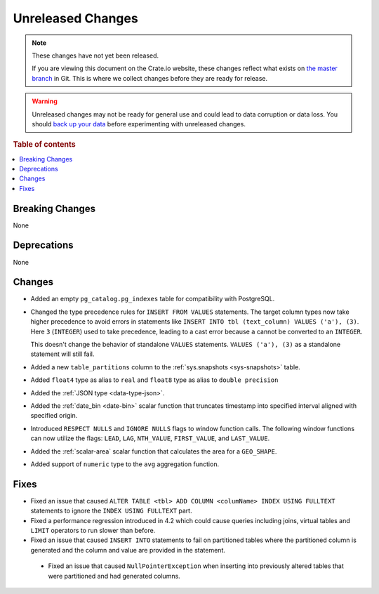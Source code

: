 ==================
Unreleased Changes
==================

.. NOTE::

    These changes have not yet been released.

    If you are viewing this document on the Crate.io website, these changes
    reflect what exists on `the master branch`_ in Git. This is where we
    collect changes before they are ready for release.

.. WARNING::

    Unreleased changes may not be ready for general use and could lead to data
    corruption or data loss. You should `back up your data`_ before
    experimenting with unreleased changes.

.. _the master branch: https://github.com/crate/crate
.. _back up your data: https://crate.io/docs/crate/reference/en/latest/admin/snapshots.html

.. DEVELOPER README
.. ================

.. Changes should be recorded here as you are developing CrateDB. When a new
.. release is being cut, changes will be moved to the appropriate release notes
.. file.

.. When resetting this file during a release, leave the headers in place, but
.. add a single paragraph to each section with the word "None".

.. Always cluster items into bigger topics. Link to the documentation whenever feasible.
.. Remember to give the right level of information: Users should understand
.. the impact of the change without going into the depth of tech.

.. rubric:: Table of contents

.. contents::
   :local:


Breaking Changes
================

None


Deprecations
============

None


Changes
=======

- Added an empty ``pg_catalog.pg_indexes`` table for compatibility with
  PostgreSQL.

- Changed the type precedence rules for ``INSERT FROM VALUES`` statements. The
  target column types now take higher precedence to avoid errors in statements
  like ``INSERT INTO tbl (text_column) VALUES ('a'), (3)``. Here ``3``
  (``INTEGER``) used to take precedence, leading to a cast error because ``a``
  cannot be converted to an ``INTEGER``.

  This doesn't change the behavior of standalone ``VALUES`` statements.
  ``VALUES ('a'), (3)`` as a standalone statement will still fail.

- Added a new ``table_partitions`` column to the :ref:`sys.snapshots
  <sys-snapshots>` table.

- Added ``float4`` type as alias to ``real`` and ``float8`` type as alias to
  ``double precision``

- Added the :ref:`JSON type <data-type-json>`.

- Added the :ref:`date_bin <date-bin>` scalar function that truncates timestamp
  into specified interval aligned with specified origin.

- Introduced ``RESPECT NULLS`` and ``IGNORE NULLS`` flags to window function
  calls. The following window functions can now utilize the flags: ``LEAD``,
  ``LAG``, ``NTH_VALUE``, ``FIRST_VALUE``, and ``LAST_VALUE``.

- Added the :ref:`scalar-area` scalar function that calculates the area for a
  ``GEO_SHAPE``.

- Added support of ``numeric`` type to the ``avg`` aggregation function.


Fixes
=====

- Fixed an issue that caused ``ALTER TABLE <tbl> ADD COLUMN <columName> INDEX
  USING FULLTEXT`` statements to ignore the ``INDEX USING FULLTEXT`` part.

- Fixed a performance regression introduced in 4.2 which could cause queries
  including joins, virtual tables and ``LIMIT`` operators to run slower than
  before.

- Fixed an issue that caused ``INSERT INTO`` statements to fail on partitioned
  tables where the partitioned column is generated and the column and value are
  provided in the statement.

 - Fixed an issue that caused ``NullPointerException`` when inserting into
   previously altered tables that were partitioned and had generated columns.
